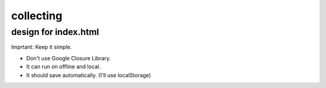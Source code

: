 ============
 collecting
============


design for index.html
=====================

Imprtant: Keep it simple.

- Don't use Google Closure Library.
- It can run on offline and local.
- It should save automatically. (I'll use localStorage)
